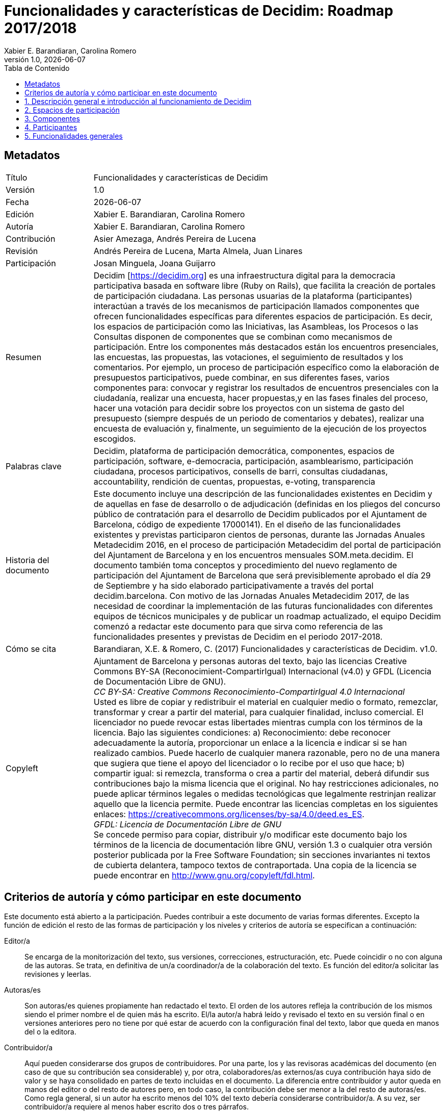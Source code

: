 :page-layout: asciidoc
:lang: es
// This directory provides translations for all built-in attributes in Asciidoctor that emit translatable strings.
// See http://asciidoctor.org/docs/user-manual/#customizing-labels to learn how to apply this file.
//
// If you're introducing a new translation, create a file named attributes-<iana-subtag>.adoc, where <iana-subtag> is the IANA subtag for the language.
// Next, assign a translation for each attribute, using attributes-en.adoc as a reference.
//
// IMPORTANT: Do not include any blank lines in the transation file.
//
// NOTE: Please wrap the listing-caption and preface-title entries in a preprocessor conditional directive.
// These attributes should only be updated if set explicitly by the user.
// Spanish translation, courtesy of Eddú Meléndez <eddu.melendez@gmail.com>
:appendix-caption: Apéndice
:appendix-refsig: {appendix-caption}
:caution-caption: Precaución
//:chapter-label: ???
//:chapter-refsig: {chapter-label}
:example-caption: Ejemplo
:figure-caption: Figura
:important-caption: Importante
:last-update-label: Ultima actualización
//:manname-title: NOMBRE
:note-caption: Nota
//:part-refsig: ???
//:section-refsig: ???
:table-caption: Tabla
:tip-caption: Sugerencia
:toc-title: Tabla de Contenido
:untitled-label: Sin título
:version-label: Versión
:warning-caption: Aviso

// OBLIGATORIO. Título del documento. En formato web aparece como encabezamiento de
// nivel 1. En formato PDF aparece en la portada.
:_title: Funcionalidades y características de Decidim

// OPCIONAL. Si no se deja en blanco, debe empezar obligatoriamente con ": " (dos puntos y
// un espacio en blanco). En formato web aparece como parte del mismo encabezamiento de
// nivel 1 que el título. En formato PDF aparece en la portada, justo debajo del título.
:_subtitle: : Roadmap 2017/2018

// Normalmente no es necesario modificar este campo.
:doctitle: {_title}{_subtitle}

// OBLIGATORIO. Versión numérica en formato X.Y.Z donde X, Y y Z son números, y Z es
// opcional.
:revnumber: 1.0

// OPCIONAL. Fecha de publicación de la versión. Si se deja el valor por defecto,
// "{docdate}", la fecha actual en formato YYYY-MM-DD se inserta automáticamente en este
// campo cada vez que se genera el documento formateado (web o PDF). También es posible
// escribir aquí una fecha fija.
:revdate: {docdate}

// OPCIONAL. Ver la descripción de este campo en el apartado "Criterios de autoría ..." de
// más abajo.
:_editors: Xabier E. Barandiaran, Carolina Romero

// OBLIGATORIO. Ver la descripción de este campo en el apartado "Criterios de autoría ..."
// de más abajo.
:authors: Xabier E. Barandiaran, Carolina Romero

// OPCIONAL. Ver la descripción de este campo en el apartado "Criterios de autoría ..." de
// más abajo.
:_contributors: Asier Amezaga, Andrés Pereira de Lucena

// OPCIONAL. Ver la descripción de este campo en el apartado "Criterios de autoría ..." de
// más abajo.
:_proofreaders: Andrés Pereira de Lucena, Marta Almela, Juan Linares

// OPCIONAL. Ver la descripción de este campo en el apartado "Criterios de autoría ..." de
// más abajo.
:_participants: Josan Minguela, Joana Guijarro

// OBLIGATORI. Resumen del contenido del documento. En una publicación académica se
// correspondería con el "abstract".
:_summary: Decidim [https://decidim.org] es una infraestructura digital para la democracia participativa basada en software libre (Ruby on Rails), que facilita la creación de portales de participación ciudadana. Las personas usuarias de la plataforma (participantes) interactúan a través de los mecanismos de participación llamados componentes que ofrecen funcionalidades específicas para diferentes espacios de participación. Es decir, los espacios de participación como las Iniciativas, las Asambleas, los Procesos o las Consultas disponen de componentes que se combinan como mecanismos de participación. Entre los componentes más destacados están los encuentros presenciales, las encuestas, las propuestas, las votaciones, el seguimiento de resultados y los comentarios. Por ejemplo, un proceso de participación específico como la elaboración de presupuestos participativos, puede combinar, en sus diferentes fases, varios componentes  para: convocar y registrar los resultados de encuentros presenciales con la ciudadanía, realizar una encuesta, hacer propuestas,y en las fases finales del proceso, hacer una votación para decidir sobre los proyectos con un sistema de gasto del presupuesto (siempre después de un periodo de comentarios y debates), realizar una encuesta de evaluación y, finalmente, un seguimiento de la ejecución de los proyectos escogidos.

// OBLIGATORIO. Lista de términos que ayuden a clasificar y buscar el documento, separados
// por comas. En formato web estos términos van integrados como metadatos que ayudan a
// mejorar el SEO. En formato PDF se muestran con el resto de metadatos.
:keywords: Decidim, plataforma de participación democrática, componentes, espacios de participación, software, e-democracia, participación, asamblearismo, participación ciudadana, procesos participativos, consells de barri, consultas ciudadanas, accountability, rendición de cuentas, propuestas, e-voting, transparencia

// OBLIGATORIO. Historia del documento.
:_dochistory: Este documento incluye una descripción de las funcionalidades existentes en Decidim y de aquellas en fase de desarrollo o  de adjudicación (definidas en  los  pliegos del concurso público de contratación para el desarrollo de Decidim publicados por  el Ajuntament de Barcelona, código de expediente  17000141). En el diseño de las funcionalidades existentes y previstas participaron cientos de personas, durante las Jornadas Anuales Metadecidim 2016, en el proceso de participación Metadecidim del portal de participación del Ajuntament de Barcelona y en los encuentros mensuales SOM.meta.decidim. El documento también toma conceptos y procedimiento del nuevo reglamento de participación del Ajuntament de Barcelona que será previsiblemente aprobado el día 29 de Septiembre y ha sido elaborado participativamente a través del portal decidim.barcelona. Con motivo de las Jornadas Anuales Metadecidim 2017, de las necesidad de coordinar la implementación de las futuras funcionalidades con diferentes equipos de técnicos municipales y de publicar un roadmap actualizado, el equipo Decidim comenzó a redactar este documento para que sirva como referencia de las funcionalidades presentes y previstas de Decidim en el periodo 2017-2018.

// OBLIGATORIO. Si el documento no ha alcanzado la versión 1.0 se puede poner "SE RUEGA NO
// CITAR TODAVÍA HASTA LA VERSIÓN 1.0". Se pueden utilizar variables como {_title}, {authors},
// {doctitle} o {revnumber}.
:_citation: Barandiaran, X.E. & Romero, C. (2017) {_title}. v{revnumber}.

// OBLIGATORIO. Términos legales en que este documento se puede distribuir y/o modificar.
// Normalmente no es necesario modificar el contenido por defecto de este campo.
:_copyleft: pass:quotes[Ajuntament de Barcelona y personas autoras del texto, bajo las licencias Creative Commons BY-SA (Reconocimient-CompartirIgual) Internacional (v4.0) y GFDL (Licencia de Documentación Libre de GNU). + \
_CC BY-SA: Creative Commons Reconocimiento-CompartirIgual 4.0 Internacional_ + \
Usted es libre de copiar y redistribuir el material en cualquier medio o formato, remezclar, transformar y crear a partir del material, para cualquier finalidad, incluso comercial. El licenciador no puede revocar estas libertades mientras cumpla con los términos de la licencia. Bajo las siguientes condiciones: a) Reconocimiento: debe reconocer adecuadamente la autoría, proporcionar un enlace a la licencia e indicar si se han realizado cambios. Puede hacerlo de cualquier manera razonable, pero no de una manera que sugiera que tiene el apoyo del licenciador o lo recibe por el uso que hace; b) compartir igual: si remezcla, transforma o crea a partir del material, deberá difundir sus contribuciones bajo la misma licencia que el original. No hay restricciones adicionales, no puede aplicar términos legales o medidas tecnológicas que legalmente restrinjan realizar aquello que la licencia permite. Puede encontrar las licencias completas en los siguientes enlaces: https://creativecommons.org/licenses/by-sa/4.0/deed.es_ES. + \
_GFDL: Licencia de Documentación Libre de GNU_ + \
Se concede permiso para copiar, distribuir y/o modificar este documento bajo los términos de la licencia de documentación libre GNU, versión 1.3 o cualquier otra versión posterior publicada por la Free Software Foundation; sin secciones invariantes ni textos de cubierta delantera, tampoco textos de contraportada. Una copia de la licencia se puede encontrar en http://www.gnu.org/copyleft/fdl.html.]

:toc: left
:toclevels: 1
:xrefstyle: short

:sectnums!:
== Metadatos

[cols="20,80"]
|===
| Título                                | {_title}
| Versión                               | {revnumber}
| Fecha                                 | {revdate}
| Edición                               | {_editors}
| Autoría                               | {authors}
| Contribución                          | {_contributors}
| Revisión                              | {_proofreaders}
| Participación                         | {_participants}
| Resumen                               | {_summary}
| Palabras clave                        | {keywords}
| Historia del documento                | {_dochistory}
| Cómo se cita                          | {_citation}
| Copyleft                              | {_copyleft}
|===
<<<

== Criterios de autoría y cómo participar en este documento

Este documento está abierto a la participación. Puedes contribuir a este documento de varias formas diferentes. Excepto la función de edición el resto de las formas de participación y los niveles y criterios de autoría se especifican a continuación:

Editor/a :: Se encarga de la monitorización del texto, sus versiones, correcciones, estructuración, etc. Puede coincidir o no con alguna de las autoras. Se trata, en definitiva de un/a coordinador/a de la colaboración del texto. Es función del editor/a solicitar las revisiones y leerlas.

Autoras/es :: Son autoras/es quienes propiamente han redactado el texto. El orden de los autores refleja la contribución de los mismos siendo el primer nombre el de quien más ha escrito. El/la autor/a habrá leído y revisado el texto en su versión final o en versiones anteriores pero no tiene por qué estar de acuerdo con la configuración final del texto, labor que queda en manos del o la editora.

Contribuidor/a :: Aquí pueden considerarse dos grupos de contribuidores. Por una parte, los y las revisoras académicas del documento (en caso de que su contribución sea considerable) y, por otra, colaboradores/as externos/as cuya contribución haya sido de valor y se haya consolidado en partes de texto incluidas en el documento. La diferencia entre contribuidor y autor queda en manos del editor o del resto de autores pero, en todo caso, la contribución debe ser menor a la del resto de autoras/es. Como regla general, si un autor ha escrito menos del 10% del texto debería considerarse contribuidor/a. A su vez, ser contribuidor/a requiere al menos haber escrito dos o tres párrafos.

Participante :: Se trata de una persona que, sin haber contribuido con una parte de texto específica al documento, ha realizado contribuciones de valor, como comentarios pertinentes al mismo o ha proporcionado criterios, referencias o elementos de discusión valiosos.

Revisor/a :: Esta labor incluye una lectura minuciosa de todo el texto, la corrección de errores y la propuesta de mejoras al mismo. Por lo general, es un trabajo por encargo (solicitado a una persona que se considera competente en la materia), aunque es posible que alguien contribuya haciendo una revisión sin solicitud expresa. En tal caso, la profundidad y calidad de la misma pueden calificar para considerar a esta persona revisora.footnote:[Esta división y especificación de niveles de autoría se ha copiado directamente de los criterios establecidos en el proyecto http://floksociety.org/[FLOK Society - Buen conocer] (ver http://book.floksociety.org/ec/[el libro del mismo título, Barandiaran et al. 2015], páginas 38-39).]
<<<

// include::SUMMARY.adoc[]
// <<<

:leveloffset: +1
// AÑADIR AQUÍ DEBAJO LA LISTA DE CAPÍTULOS O SECCIONES NO NUMERADAS


:sectnums:
// AÑADIR AQUÍ DEBAJO LA LISTA DE CAPÍTULOS O SECCIONES NUMERADAS
= Descripción general e introducción al funcionamiento de Decidim

Decidim [http://decidim.org], del catalán "decidimos", es una infraestructura digital para la democracia participativa construida enteramente en software libre de manera colaborativa. Más concretamente Decidim es un entorno web (un _framework_) hecho en _Ruby on Rails_ que permite crear y configurar un portal o plataforma web, a modo de una red social, para la participación democrática. El portal permite a cualquier organización (un ayuntamiento, una asociación, universidad, ONG, sindicato, barrio o cooperativa) crear procesos masivos de planificación, de presupuestos participativos, de diseño colaborativo de reglamentos, espacios urbanos o elecciones. También permite organizar reuniones presenciales, convocar encuentros, inscripciones, publicación de actas, estructurar órganos de gobiernos o asambleas, convocar consultas o canalizar iniciativas. Decidim también puede ayudar en la organización de órganos de gobierno, consejos o asambleas, en la convocatoria de consultas y referendos o en la canalización de iniciativas ciudadanas o de los miembros para impactar en diferentes procesos de toma de decisiones. Decidim permite estructurar digitalmente un sistema completo de gobernanza democrática participativa para cualquier organización.

Para comprender en detalle el funcionamiento de Decidim, es necesario hacer una diferenciación entre _espacios_ y _componentes_ de participación (ver <<arquitectura-funcional-fig>>).

[#arquitectura-funcional-fig]
._Diagrama resumido de Decidim como combinación de componentes en instancias de espacios de participación. El componente Votaciones* permite diferentes sistemas de voto, expresión de apoyo o adhesión a una propuesta._
image::img/functional-architecture-es.svg[]

* *Espacios de participación.* Es el marco que define la forma en la que la participación va a llevarse a cabo, los _canales_ o medios por los que la ciudadanía o los miembros de una organización pueden tramitar demandas o articular propuestas y tomar decisiones. Son espacios de participación las _Iniciativas_, los _Procesos_, las _Asambleas_ y las _Consultas_. Ejemplos concretos de cada uno de ellos son: una iniciativa ciudadana para cambiar directamente un reglamento (_Iniciativa_), la asamblea general o un consejo de trabajadores (_Asamblea_), unos presupuestos participativos, un proceso electoral o un proceso de planificación estratégica (_Procesos_), un referéndum o una llamada a votar Si o No a una propuesta concreta (_Consulta_).
* *Componentes de participación.* Son los _mecanismos_ de participación que permiten la interacción entre las personas usuarias de la plataforma y cada uno de los espacios de participación. Los componentes de participación son: _encuentros, jornadas, incubadora, propuestas, textos participativos, encuestas, debates, resultados, seguimiento, votaciones, páginas, blog, comentarios, boletín_ y _buscador_.Otros componentes son: _textos participativos, rendición de cuentas_ y _conferencias._

[#espacios-componentes-fig]
._Decidim muestra espacios participativos en el menú superior (oscuro) y los componentes se muestran en el menú inferior (blanco)._
image::img/spaces-components.png[]

Las formas en que los espacios y componentes interactúan son las siguientes. Las personas usuarias de la plataforma (participantes) interactúan a través de los mecanismos de participación llamados _componentes_ que ofrecen funcionalidades específicas para diferentes _espacios_ de participación. Dicho de otro modo, los _espacios_ de participación como las _Iniciativas_, las _Asambleas_, los _Procesos_ o las _Consultas_ disponen de componentes que se combinan entre sí como mecanismos de participación. Entre los componentes más destacados están los _encuentros presenciales_, las _encuestas_, las _propuestas_, las _votaciones,_ el _seguimiento de resultados_ y los _comentarios_. Así, por ejemplo, un proceso de participación específico (como la elaboración de presupuestos participativos) puede combinar, en sus diferentes fases, los siguientes componentes: en una fase temprana se pueden abrir reuniones públicas para que los ciudadanos analicen las diferentes necesidades clasificadas por distritos. A su vez, estas reuniones pueden conducir al diseño de una encuesta. Los resultados de la encuesta pueden utilizarse para definir un conjunto de categorías para los proyectos que se propongan. El componente de propuesta puede activarse para que los participantes creen y publiquen sus proyectos como soluciones a las necesidades identificadas. Estas propuestas pueden ser comentadas y, después de dos semanas de deliberación, se puede activar el componente de votación para seleccionar entre los proyectos con un sistema de gastos presupuestarios. Los participantes pueden ser convocados a una reunión pública para evaluar los resultados, y después se puede lanzar una encuesta de evaluación para aquellos que no pudieron asistir a la reunión. Finalmente, el componente de rendición de cuentas puede ser activado para monitorear el grado de ejecución de los proyectos seleccionados, y la gente puede hacer comentarios al respecto. Lo que hace que Decidim sea particularmente poderoso es esta combinación de componentes dentro de los espacios, que proporciona a una organización un completo conjunto de herramientas para diseñar e implementar fácilmente un sistema democrático y adaptarlo a las necesidades de la organización.

La barra de navegación superior Decidim muestra los diferentes tipos de *espacios* activos de la plataforma. El espacio de *Procesos* permite crear, activar/desactivar y administrar diferentes procesos de participación, articularlos en diferentes fases en las que pueden combinarse todos los componentes. Ejemplos de procesos participativos son: un proceso de elección de los miembros de un comité, presupuestación participativa, un proceso de planificación estratégica, la redacción colaborativa de un reglamento o norma, el diseño de un espacio urbano o la producción de un plan de políticas públicas. Las *Asambleas* es un espacio que ofrece la posibilidad de constituir órganos o grupos de decisión (consejos, grupos de trabajo, comisiones, etc.) que se reúnen periódicamente, detallando su composición, listando y geolocalizando sus reuniones, y permitiendo la participación en las mismas (por ejemplo: asistiendo si el aforo y la naturaleza de la asamblea lo permiten, añadiendo puntos al orden del día, o comentando las propuestas y decisiones tomadas por dicho órgano). *Consultas* es un espacio que permite coordinar referendos, desencadenar discusiones y debates, publicar los resultados de las votaciones y conectarse a un sistema seguro de voto electrónico. *Iniciativas* es un espacio que permite a los participantes crear iniciativas de forma colaborativa, definir su trayectoria y objetivos, recoger apoyos, discutir, debatir y difundir iniciativas y definir puntos de encuentro donde se puedan recoger firmas de los asistentes o debates abiertos a otros miembros de la organización. Iniciativas es un tipo especial de espacio por el cual los miembros de la organización pueden desencadenar acciones que generalmente están restringidas a organismos electos o administradores de plataformas, mediante la recolección de firmas (digitales). La organización puede definir los tipos de iniciativas y establecer el número de firmas que se requieren para obtener el resultado esperado (por ejemplo, para solicitar una consulta).

Los *componentes* (también llamados características) se muestran como un menú de segundo nivel con fondo blanco dentro de los espacios (como se muestra en la <<espacios-componentes-fig>>). La propuesta-*incubadora* facilita la creación colaborativa de propuestas así como el seguimiento y control de los cambios a lo largo del proceso. El componente *propuestas* permite al usuario crear una propuesta utilizando un asistente de creación, compararla con las existentes, publicarla en la plataforma e incluir información adicional como geolocalización o documentos e imágenes adjuntos. Este componente también permite navegar, filtrar e interactuar con un conjunto de propuestas. El componente *votación* ofrece a las organizaciones la posibilidad de activar diferentes sistemas de votación o apoyo en torno a las propuestas: ilimitado, limitado a un determinado umbral, ponderado, basado en costes, etc. El componente *resultados* se utiliza para convertir propuestas en resultados y dar respuestas oficiales sobre su aceptación o rechazo, fusionando varias propuestas en un solo resultado. El componente de *rendición de cuentas* ofrece la posibilidad de subdividir los resultados en proyectos, definir y aplicar estados de progreso en torno a su implementación, así como mostrar el grado de implementación de los resultados agrupados por categorías y alcances. El componente *encuestas* se puede utilizar para diseñar y publicar encuestas y para mostrar y descargar sus resultados. El componente *sorteo* permite seleccionar un número de propuestas (por ejemplo, candidatos a un jurado) con procedimientos aleatorios, pero reproducibles, que garantizan distribuciones no sesgadas y uniformes. El componente *comentarios* permite a los usuarios añadir comentarios, identificar el comentario como a favor, en contra o neutral en relación con el objeto comentado, votar comentarios, responder a ellos y recibir notificaciones sobre las respuestas. El componente *textos participativos* se puede utilizar para convertir documentos de texto extenso en varias propuestas o resultados y, viceversa, para componer y mostrar un texto unificado basado en una colección de propuestas o resultados. El componente *páginas* se utiliza para crear páginas informativas con formato de texto enriquecido, imágenes y vídeos incrustados. El componente *blog* permite la creación de mensajes o noticias, y navegar por ellos cronológicamente. El componente *encuentros* ofrece a las organizaciones y a los participantes la oportunidad de convocar reuniones, determinar su lugar y hora, registrar y limitar el número de asistentes, definir la estructura y el contenido de la reunión, así como publicar las actas y las propuestas resultantes. El componente *conferencia* permite a una organización crear un sitio web para un gran evento uniendo una serie de reuniones predefinidas (chats, talleres, etc.), creando un programa unificado y gestionando los asistentes. El componente *boletín* permite enviar correos electrónicos a todas las personas registradas en la plataforma o, de forma más selectiva, a las que participan en un espacio específico.

Los participantes pueden llevar a cabo diferentes *tipos de acciones* dentro de la plataforma:

[start=0]
. Pueden *navegar* y buscar información.
. Pueden *crear* contenidos de diferentes tipos (por ejemplo, propuestas y debates).
. Pueden *votar, apoyar o firmar* los tres modos, permitiendo a los participantes agregar su preferencia o voluntad para una pregunta, propuesta o iniciativa de consulta específica, respectivamente (la diferencia entre estos tres tipos de acciones implica diferentes niveles de seguridad y anonimato: las firmas pueden ser auditadas y atribuidas a un participante, los apoyos no pueden, para evitar la coerción, mientras que los votos implican mayores garantías criptográficas que los apoyos).
. Pueden *comentar* cualquier objeto de la plataforma (propuestas, debates, resultados, sorteos, etc.).
. Pueden *publicitar* cualquier contenido, lo que significa que pueden declarar públicamente que lo apoyan o que lo consideran relevante, y que los participantes que lo siguen reciben notificaciones.
. Pueden *seguir* a otros participantes, un proceso participativo, una iniciativa, una propuesta específica, etc. y recibir notificaciones.
. Pueden *inscribirse* en un encuentro.
. También pueden *compartir* e *incrustar* contenido fuera de la plataforma, compartiendo el enlace a otras redes sociales e incrustando contenido en otros sitios.

Los elementos de los componentes (por ejemplo, una propuesta, una entrada de blog, una reunión) tienen su página individual, pero también se muestran como *tarjetas* en toda la plataforma, siendo las tarjetas una importante interfaz de diseño para interactuar con los componentes. La <<tarjeta-propuesta-fig>> muestra una tarjeta de propuesta con los diferentes tipos de datos e interacciones identificados dentro de la tarjeta.

[#tarjeta-propuesta-fig]
._Ejemplo de tarjeta de propuesta de decisión._
image::img/card-anatomy.png[]

Los usuarios que participan en Decidim se pueden agrupar en tres categorías diferentes:

* Los *visitantes* tienen acceso a todo el contenido de la plataforma sin tener que registrarse ni proporcionar ninguna información.
* Los participantes *registrados* pueden crear contenido y comentarios, suscribirse a encuentros, respaldar contenido, seguir a otros participantes y objetos de la plataforma, personalizar su perfil y recibir notificaciones, menciones y mensajes privados. Eligiendo un nombre de usuario y contraseña, aceptando el acuerdo de usuario, y proporcionando una cuenta de correo electrónico (o usando una cuenta para varias redes sociales) los participantes se registran. Los participantes registrados también pueden oficializar su cuenta (es decir, su nombre de usuario va acompañado de un símbolo especial que indica que realmente son quienes dicen ser en su perfil).
* Los participantes *verificados* pueden tomar decisiones. Para entrar en esta categoría deben ser verificados primero como miembros de la organización, ciudadanos de la municipalidad, o constituyentes del grupo de toma de decisiones (una asociación, comunidad, colectivo, etc.). Decidim ofrece diferentes formas de llevar a cabo esta verificación. Una vez verificadas, los participantes podrán tomar decisiones apoyando propuestas, firmando iniciativas y votando en consultas.

Los administradores pueden *administrar permisos* para usuarios registrados o verificados de forma selectiva. Por ejemplo, la creación de propuestas puede activarse tanto para los usuarios registrados como para los verificados, pero sólo admite propuestas para usuarios verificados. También es posible (aunque raramente recomendado) considerar a todos los usuarios registrados como verificados y otorgarles poderes de decisión.

Hay diferentes tipos de administradores: *administradores* de toda la plataforma o de espacios y componentes específicos, también pueden ser *moderadores* (con el poder exclusivo de moderar propuestas, comentarios o debates) o *colaboradores* que pueden leer contenido inédito, crear notas y respuestas a propuestas.

Los participantes pueden inscribirse como *individuos* o como *colectivos* (asociaciones, grupos de trabajo, etc. dentro de la organización principal). También se pueden crear grupos de usuarios para que los individuos puedan asociarse a un colectivo. La decisión permite a los participantes que pertenecen a un grupo de este tipo expresar o actuar individualmente o encarnar la identidad colectiva.

Los participantes no sólo pueden navegar por el contenido de Decidim a través del menú superior y desplazarse por la jerarquía arquitectónica, desde un espacio a sus diferentes componentes, sino que también pueden obtener información a través del *buscador*, o a través de *notificaciones*. Los participantes también pueden hablar entre sí por medio de mensajes internos o *chat*.

El contenido de la plataforma se puede clasificar según diferentes criterios. A un espacio participativo y sus contenidos (por ejemplo, un proceso participativo o las propuestas que contiene) se le puede asignar (independientemente) un *ámbito*. Los alcances se definen para toda la plataforma, y pueden ser temáticos o territoriales (por ejemplo, una asamblea puede asignarse a un tema o tema específico, como la "ecología", y a un territorio específico, como un distrito dentro de una ciudad). El contenido dentro de una instalación espacial puede asignarse a una *categoría* o subcategoría (por ejemplo, temas) que sean específicos para dicha instalación espacial. Por ejemplo, se pueden crear las categorías "instalaciones deportivas", "parques" y "escuelas" para un proceso de presupuestación participativa, y las propuestas se asignarán a estas categorías. Los *Hashtags* también pueden ser libremente creados e introducidos en el texto del cuerpo casi en cualquier parte de la plataforma (propuestas, debates, comentarios, descripción del proceso, etc), tanto por los participantes como por los administradores, para clasificar el contenido y hacerlo buscable.

A diferencia de otras plataformas existentes, la arquitectura de Decidim es *modular*, *escalable*, fácil de *configurar*, y *integrada* con otras herramientas o aplicaciones (análisis de datos, mapas, etc.). La plataforma ha sido diseñada de tal manera que los procesos, ensamblajes y mecanismos pueden configurarse fácilmente y desplegarse desde un panel de administración. No es necesario tener conocimientos de programación para instalarlo, configurarlo y activarlo. Los componentes (componentes participativos) pueden ser desarrollados, activados y desactivados independientemente.

= Espacios de participación

Los espacios de participación definen los principales canales o vías de participación. Se muestran en el menú superior principal de la plataforma.

La lógica central de la estructura del Decidim es que los *componentes se combinan en espacios de participación*. Existen diferentes tipos de espacios (iniciativas, procesos, consultas y asambleas) y diferentes instancias dentro de cada tipo (un proceso de elecciones y otro de presupuestos participativos, un órgano de consejo de barrio y otro de trabajadores, una iniciativa para cambiar una ley y otra para incluir algo en el orden del día de un pleno, etc.).

== Procesos

Los procesos de participación requieren rellenar un formulario de *configuración* general con los siguientes campos: Título o nombre del proceso, nombre corto para la url, hashtag (sirve de referencia para la comunicación en redes sociales), descripción corta, descripción larga, imagen de portada, imagen de banner, fecha de comienzo y finalización, ámbito, grupo promotor (responsable del proceso participativo a nivel político, puede ser el ayuntamiento o un grupo formado por técnicos/políticos del ayuntamiento y asociaciones u otras entidades), a quién va dirigido, objeto del proceso de participación y estructura participativa. El proceso de participación permite incorporar *documentos adjuntos*.

Los procesos de participación están divididos en *fases* (p.e. 1. fase de información y convocatoria, 2. fase de diagnóstico, 3. fase de propuestas, 4. fase de priorización, 5. fase de decisión, 6. fase de evaluación y 7. fase de seguimiento de resultados). Cada fase incluye los siguientes campos de configuración: título, descripción, fecha de inicio, fecha fin.

En los procesos también se pueden mostrar *anuncios o textos destacados*, tanto en la portada como en el encabezado de cada componente (propuestas, debates, etc.). Se pueden configurar mensajes diferentes en función de la fase que se encuentra activa.

Un *configurador de procesos de participación* permite activar y desactivar fases y sus componentes de manera sencilla. El configurador de procesos de Decidim es una de sus funcionalidades más potentes, éste permite total flexibilidad en el diseño de los procesos participativos según las diferentes realidades y formas de participación ciudadana.

La funcionalidad de *grupos de procesos* permite agrupar varios procesos, por ejemplo para Presupuestos Participativos de distritos o barrios distintos.

Los procesos de participación pueden estar en uno de los siguientes *estados de proceso*: 0) publicado o no publicado, 1) abierto (ha comenzado), 2) cerrado (ha terminado el proceso de participación pero sus resultados están aún en vías de ejecución), 3) finalizado (tanto el proceso como sus resultados ya están terminados) y 4) futuro (aún no ha comenzado).

Es posible *marcar como destacado* un proceso (aumentando su visibilidad en la portada).

También hay la posibilidad de *copiar procesos de participación* desde el panel de administración. Esta funcionalidad permite diseñar procesos modelo y realizar una copia de los mismos para configurar algunos detalles de los nuevos procesos y no tener que crearlos de la nada.

== Asambleas

Decidim permite la *creación y configuración* de *asambleas* de participación o gobierno (órganos de gobierno, de participación, consejos, grupos de trabajo, etc.), entendidos como grupos estructurados de participantes que, a título individual o representativo, se reúnen periódicamente, con la capacidad de crear propuestas y tomar decisiones.

La *sección de asambleas* permite ver un listado completo de todos las asambleas que se activan y configuran desde el panel de administración. La *configuración* básica exige determinar para cada órgano los siguientes campos: nombre, imagen, ámbito (global, territorial o sectorial), función del órgano (objeto de actuación), tipo de órgano (gobierno, ejecutivo, consultivo / asesor, participativo, grupo de trabajo, comisión,...), fecha de creación, creado por iniciativa de (Ayuntamiento, ciudadanos u otros), duración (indefinida o determinada, en este caso, fecha de finalización), fecha de inclusión en el Decidim, fecha de cierre y motivo, cómo se organiza (funciones, competencias,...), composición, si es posible adherirse y cómo hacerlo, la forma de selección los miembros, tipo/ función de los miembros dentro del órgano, composición de grupos de trabajos internos como comisión de seguimiento o comisión asesora), características del órgano, redes sociales del órgano (nombre de la red social y enlace), y próximos encuentros del órgano.

* *Convocatorias de reuniones*: envío automático de convocatoria, creación colaborativa del orden del día, inscripción a asistencia. Para un listado completo de funcionalidades ver componente "encuentros" [funcionalidad prevista para 2017Q2-3, AjB-Lote2Mod2].
* *Características de la asamblea*: abierta, pública, transparente, u otras características del grado de participación que la asamblea permite.
* *Composición*: permite definir la composición del órgano con más detalle, haciendo uso de los perfiles de participantes asociados al órgano así como otras características. Se genera automáticamente una visualización de la composición del órgano a partir de la composición de los miembros participantes [funcionalidad prevista para 2018Q2-3, AjB-Lote2Mod3]:
** *Tipos de miembros*: Presidente, vicepresidente, secretarios, otros.
** *Origen de miembros*: por sorteo, elección directa, representación de otra asamblea, representación de gobierno, etc.
** *Grupos de trabajo interno*: creación de sub-asambleas. Los grupos de trabajo, se podrán relacionar con el órgano al que pertenecen.
** *Características*: abierto/cerrado, transparente, con diferentes permisos de acceso.
* *Visualización*: permite visualizar datos internos de cada órgano así como relaciones entre asambleas [funcionalidad prevista para 2018Q2-3, AjB-Lote2Mod3].
** *Composición*: muestra en forma de diagrama circular la composición del órgano.
** *Organigramas*: muestra la jerarquía o red de asambleas y sus relaciones.
* *Mapa y calendario*: permite ver la localización de todos las asambleas en un mapa y en un calendario [funcionalidad prevista para 2018Q3-4, AjB-Lote2Mod3].
* *Relación con otros espacios y componentes*
** *Relación con procesos*: las asambleas pueden ser grupo promotor, iniciar un proceso o realizar propuestas dentro de un proceso. La composición de un órgano tiene que poder ser el resultado de un proceso (de elección de cargos) [funcionalidad prevista para 2018Q2-3, AjB-Lote2Mod3].
** *Propuestas y resultados*: un órgano puede generar sus propias propuestas o resultados.
*** Se muestra la manera en que la propuesta fue acordada (por consenso, mayoría, número de votos, etc.) [funcionalidad prevista para 2018Q2-3, AjB-Lote2Mod3].
** *Encuentros*: las asambleas tendrán una lista asociada de encuentros, pero algunas funcionalidades pueden saltar de un encuentro al siguiente, como las iniciativas ciudadanas de inclusión de un punto en el orden del día. Igualmente las actas deben de poderse mostrar independientemente del encuentro, como asociadas directamente al órgano [funcionalidad prevista para 2018Q2-3, AjB-Lote2Mod3].

== Iniciativas

Este espacio de participación permite a la ciudadanía hacer propuestas y recoger el *número de firmas y/o apoyos requeridos* según su tipología (los diferentes tipos están definidos en el reglamento municipal), dando lugar al inicio del procedimiento administrativo para su tramitación y seguimiento ciudadano.

El funcionamiento de las iniciativas es el siguiente:

* Cualquier persona o entidad ciudadana verificada puede crear una propuesta de iniciativa ciudadana. Hay *diferentes tipos de iniciativas* con diferentes número de apoyos/firmas requeridos para su tramitación (todas ellas configurables). Desde la portada de creación de iniciativas se puede ver la descripción de cada una de las modalidades, el número de firmas requeridas y ejemplos (p.e. vídeos explicativos).
* Para evitar duplicidades, una vez creada una iniciativa el sistema presenta sugerencias de *iniciativas similares* antes de continuar con el siguiente paso. Una vez descartadas propuestas similares se muestra el formulario específico para cada tipo de iniciativa, con el número mínimo de apoyos requeridos. El creador dispone entonces de una URL para invitar a otras personas a sumarse y dar apoyo. También se muestra un mapa con los puntos físicos de recogida de firmas en caso de que las haya.
* Una vez recogido el número mínimo de apoyos, la iniciativa pasa a una fase de *moderación y validación técnica*, donde personal del Ayuntamiento puede realizar diferentes acciones (aprobarla, rechazarla o sugerir modificaciones).
* Se puede realizar el seguimiento de la iniciativa y *recibir notificaciones sobre actualizaciones* de estado, además la persona o grupo promotor de la misma puede enviar boletines periódicos informativos al resto de usuarios de la plataforma que hayan decidido hacer el seguimiento a la iniciativa.
* Al finalizar el período establecido una iniciativa puede tener dos estados posibles:
** *Rechazada*: en caso de no conseguir el número mínimo de firmas se muestra el mensaje "no reúne las firmas necesarias" y se notifica a su creador.
** *Aceptada*: en caso de haber conseguido las firmas o apoyos suficientes se acepta e inicia la tramitación correspondiente.

== Consultas

El espacio de consultas (votaciones a las que son llamadas todas las personas participantes de la organización sobre preguntas específicas) permite a los participantes *informarse de las consultas* futuras o en curso, *debatir* sobre el objeto de la consulta y realizar el *seguimiento* del resultado. También ofrece una *pasarela a un sistema de voto electrónico* externo a Decidim pero integrado en términos de interfaz y de gestión y verificación de identidades [Funcionalidad prevista para 2018Q2-3, AjB].

= Componentes

Los componentes de Decidim son los mecanismos básicos de participación que se activan y configuran para los diferentes espacios de participación o subespacios (fases de un proceso, grupos de trabajo de un órgano, etc.).

== Propuestas

Las propuestas son el componente más importante de Decidim. Se entiende por propuesta cualquier elemento de un plan estratégico, una normativa, un plan de inversión, un cambio legislativo o cualquier otra unidad mínima de decisión. Las propuestas pueden tener los siguientes *tipos de creadores*: por la propia organización que gestiona la plataforma (p.e. un ayuntamiento), por participantes registradas/os, puede originarse en un encuentro como resultado de un debate o deliberación colectiva, o puede generarlos una asamblea u órgano, o una organización registrada en la plataforma. También pueden *crearse de manera directa o colaborativa* y estar sujetas a sistemas de *enmiendas*.

Las propuestas están definidas por un/a autor/a, título y un contenido de texto. Puede también incluir *imágenes*, *geolocalización* y *archivos adjuntos*.

Una vez publicada una propuesta puede estar sujeta a *moderación* (si alguien la etiqueta como tal y define el motivo de moderación).

En el panel de *administración* las propuestas pueden *ordenarse* con diferentes criterios, comentarse internamente (sin que los comentarios sean públicos), *descargarse* en formato JSON o CSV (compatible con software de hojas de cálculo), *recategorizarse*, o *moverse* a diferentes espacios. Además las propuestas se pueden *aceptar*, *rechazar* o mantener en estado de evaluación.

Otras funcionalidades asociadas a las propuestas son:

* *Control de versiones*: permite mantener un registro de todos los cambios realizados en una propuesta, así como la generación de códigos de verificación de integridad de la propuesta [2018Q3].
* *Detección de similares*: permite a quien realice una nueva propuesta encontrar otras similares realizadas anteriormente en la plataforma y así evitar duplicados.
* *Relaciones entre propuestas*: las propuestas pueden relacionarse vía enlaces en la sección de comentarios, mostrándose las propuestas relacionadas como tarjetas y notificando sobre la existencia de una nueva relación.
* *Adhesión a propuestas*: las organizaciones pueden adherirse a las propuestas y esta adhesión pública se mostrará en la propuesta y notificará a participantes que sigan la actividad de la organización.
* *Modificación y retirada de propuestas*: el/la autor/a de una propuesta puede modificarla y/o retirarla antes de que se abra la fase de recogida de apoyos.
* *Enmiendas*: cualquier participante puede editar el texto de una propuesta y se creará una propuesta "hija" a modo de enmienda (tipo Pull Request en Github), esta propuesta hija podrá recoger apoyos, el/la autor/a de la propuesta madre podrá aceptar o rechazar la enmienda (o propuesta hija). En caso de rechazo el/la autor/a de la propuesta hija podrá elevarla a propuesta oficial.
* *Creación guiada de propuestas*: durante la creación de una propuesta se acompaña a la persona participante a través del proceso dividido en pasos, con ayudas contextuales y previsualización antes de enviar la propuesta.
* *Incubadora de propuestas*: Decidim permite la co-creación y creación colaborativa de propuestas. Incorpora las siguientes funcionalidades:
** Creación de borradores con múltiples autoras/es.
** Lista de borradores colaborativos.
** Comentarios a borradores.
** Solicitar ayuda de otros colaboradores y aceptar colaboradoras/es.
** Vincular el borrador a una cita presencial.
** Promoción del borrador a iniciativa, propuesta de proceso o proyecto.

== Textos participativos

Entendemos por texto participativo una colección ordenada de propuestas que componen un documento de texto completo. La participación en el texto se deriva de la interacción con las propuestas que la componen. Este componente permite fundamentalmente tres operaciones [funcionalidad prevista para 2018Q2, AjB-Lote3Mod4]:

* *Descomposición de un documento de texto en propuestas ordenadas* a partir de un documento en formatos ODT, XDOC, MarkDown o HTML. Si el texto está estructurado en secciones y subsecciones se crearán propuestas ordenadas a partir de la subsección de nivel más bajo, si el texto no está estructurado se creará una propuesta por cada párrafo de texto. La interfaz permite re-editar las propuestas, fusionarlas, separarlas, añadir títulos, etc.
* *Composición de propuestas en un texto unificado* a partir de una conjunto de propuestas, éstas se podrán ordenar y generar un texto unificado y descargable.
* *Visualización e interacción* con documentos compuestos de propuestas: Se mostrará la colección de propuestas como un texto unificado y se podrán realizar enmiendas o comentarios al margen.

== Resultados

Los resultados son propuestas (o modificaciones de propuestas) que han terminado siendo el resultado de la toma de decisión en el Decidim, ya sea de manera directa (mediante el resultado de la aplicación de un sistema de voto) o mediada por encuentros, asambleas o el equipo técnico o político a cargo de un ámbito de decisión a través de la administración de la plataforma.

El componente de resultados permite gestionar la *respuesta* **oficial **a todas las propuestas realizadas: con el motivo del rechazo o aceptación y en qué resultado ha sido aceptada la propuesta.

Los resultados recogen los *metadatos de la trazabilidad* de las propuestas incorporadas en el resultado, así como los encuentros en los que se debatió o creó (asistentes a dichos encuentros) y la suma de apoyos recibidos.

== Seguimiento de Resultados

El componente de seguimiento de resultados permite realizar la *conversión de resultados a proyectos* o permite descomponerlos en proyectos o subproyectos. Cada uno de dichos proyectos puede describirse en más detalle y permite *definir el estado de ejecución*, en tramos que van desde 0% de ejecución al 100%. El componente de seguimiento permite además a las personas que visitan la plataforma la *visualización del nivel de ejecución* (global, por categorías y/o subcategorías), de los resultados y de los proyectos. Los resultados, proyectos y estados se puede actualizar mediante un CVS y manualmente mediante la interfaz de administración.

== Votaciones y/o apoyos

Las personas participantes pueden dar apoyos a propuestas. Dichos apoyos pueden interpretarse como votos, firmas, apoyos, o de cualquier otra manera que demuestre un acuerdo positivo de conformidad con la voluntad política propia.

Existen *diferentes sistemas de voto y de gestión* del mismo en Decidim. El más sencillo permite activar los apoyos y que las participantes puedan emitir un apoyo único a cada propuesta que quieran, sin límite de propuestas votables. También es posible limitar el número de votos (p.e. 10 por cada participante).

Desde el panel de administración es posible *configurar la vista de los resultados* de la votación o bien durante el periodo de voto o sólo cuando éste finalice.

Existe una forma de *voto especial para presupuestos participativos* que permite a participantes votar "gastando" una cantidad equivalente al presupuesto objeto de participación entre los proyectos propuestos. El número de votos está aquí limitado por la cantidad de gasto acumulado de los proyectos seleccionados.

== Comentarios

Los comentarios son un componente especial que generalmente aparece asociado a otro componente (propuestas, debates, resultados, encuentros, etc.) para permitir un proceso deliberativo sobre un tema o propuesta.

El sistema de comentarios de Decidim ha sido diseñado para favorecer la deliberación. Los comentarios de primer nivel, respecto al objeto de debate, se pueden clasificar como: *a favor, en contra o neutral*. Los comentarios se pueden *anidar* en hilos de subcomentarios y se pueden *votar*. Decidim permite *ordenar comentarios* por aquellos a favor o en contra, en orden cronológico y por cantidad de votos a favor.

== Páginas informativas

Se trata de una página con contenido html y un título que aparece en el menú interior de los espacios de participación. Permite incorporar imágenes, vídeos empotrados y texto enriquecido.

== Debates

Permite abrir debates sobre preguntas o temas específicos definidos por los administradores o por los participantes.

== Encuestas

El componente de encuestas permite diseñar, realizar y visualizar los resultados de encuestas que pueden activarse en diferentes espacios de participación.

* *Configurador de encuestas*: permite a administradoras/es crear preguntas y respuestas (abiertas, tipos test, selección múltiple, etc.) y activar la encuesta, así como descargar las respuestas en formato CSV.
* *Interfaz de encuestas para participantes*: permite a las participantes responder a las preguntas de la encuesta.

== Encuentros presenciales

Este componente permite convocar encuentros, *calendarizar*, *geolocalizar*, colgar las *actas* del encuentro, *debatir*, crear *propuestas asociadas* al encuentro (indicando el tipo de apoyo colectivo a la propuesta), recoger el *número* de participantes, colgar *fotos* del encuentro y *categorizar* el encuentro dentro de un espacio.

La *configuración* de un encuentro incluye los siguientes *campos básicos*: Título, descripción, dirección, ubicación, detalles de la ubicación, hora de inicio y finalización, ámbito, categoría y aforo máximo.

También se incluye los siguientes *campos avanzados*: carácter (público, abierto, cerrado), grupo organizador, existencia de espacio de conciliación, adecuación a personas con diversidad funcional, existencia de traducción simultánea, tipo de encuentro (informativo, creativo, deliberativo, decisivo, evaluativo, rendición de cuentas, otros) [funcionalidad prevista para [2018Q2, AjB-Lote2Mod2]

Los encuentros relacionados con una instancia de un espacio (un proceso específico o un órgano) pueden mostrarse en un *mapa* y se pueden *ordenar por fechas o categorías*. También pueden mostrarse todos los encuentros en *modo calendario*, con la posibilidad de exportarlos a calendarios del móvil u otras aplicaciones.

Algunas funciones avanzadas del componente encuentro incluyen:

* *Sistema de inscripción y asistencia*:
** Permite administrar el *tipo de inscripción* de un encuentro (abierto y automático, cerrado y accesible sólo a cierto tipo de participantes, etc.), definir el *número de plazas* para asistentes, realizar *reservas* de plazas, la *inscripción manual*, el envío de *invitaciones* y definir tipos de *condiciones* a aceptar para acudir al meeting (p.e. cesión de derechos de imagen) y el *registro de asistencia* de participantes.
** Permite a las personas participantes la *inscripción* para un encuentro, solicitar *servicio de conciliación familiar* (ludoteca, espacio de cuidados) y obtener un *código para acreditarse* al presentarse en el encuentro.
** Las personas inscritas que hayan acudido al encuentro tendrán *permisos especiales* para poder evaluar el encuentro o realizar comentarios y otras acciones.
** Participantes o administradoras/es podrán recibir *notificaciones* sobre la apertura del periodo de inscripción, el número de plazas que quedan para inscribirse, recordatorios del encuentro, publicación de actas.
* *Gestión del orden del día*: una sección de orden del día permite definir la duración del encuentro, la creación de items y sub-items del orden del día, el título, contenido y duración estimada. Las personas participantes pueden proponer puntos para el orden del día. [funcionalidad prevista para 2018Q2, AjB-Lote2Mod2].
* Sistema de *redacción, publicación* y *validación de actas* de reuniones [funcionalidad prevista para 2018Q2, AjB-Lote2Mod2]:
** Las actas se pueden colgar en formato video, audio y texto.
** Las actas en modo texto van asociadas a una *pizarra de escritura colaborativa* integrada en Decidim.
** Las actas pasan por 4 *fases de elaboración*: 1. Escritura colaborativa durante el transcurso del encuentro, 2. Elaboración de borrador oficial de las actas, 3. Fase de enmiendas al borrador, 4. Publicación y validación final de las actas.
** Las actas se pueden *comentar* con el componente de comentarios.
** Se pueden también añadir *documentos adjuntos* a las actas.
* *Auto-convocatoria*: las personas participantes verificadas podrán convocar reuniones a través de la plataforma de manera directa, con el apoyo de un número determinado de otras personas participantes se activará el encuentro públicamente y las participantes convocantes tendrán acceso al panel de administración [funcionalidad prevista para 2018Q2, AjB-Lote2Mod2]
* *Visualización y exportación de encuentros*: los encuentros se pueden visualizar en modo mapa (por espacios o de manera general en la plataforma), en modo calendario, y se podrán exportar a gestores de agendas y calendarios (en formato iCalendar) [funcionalidad prevista para 2018Q2, AjB-Lote2Mod2].

== Jornadas

Entendemos jornadas como un conjunto de encuentros que tienen algunas características específicas (programa interactivo y descargable, sistema de inscripciones, sistema de generación de certificados de asistencia y/o diplomas).

Decidim dispone de un configurador y generador de páginas de jornadas, que permite crear una *web interna para la realización de eventos* relacionados con un proceso participativo u otro espacio de participación. [El componente Jornadas está previsto para 2018Q2, AjB-Lote2Mod5]

Las opciones de configuración incluyen:

* Generación de un *programa interactivo* de las jornadas (en el caso de contar con ponentes invitados, se incluye su nombre, cargo, organización, pequeña bio, enlaces a otras webs).
* Envío de *invitaciones* por correo electrónico.
* *Generación de diplomas* de manera automatizada para las personas que lo soliciten, a través de un panel de asistencia que un administrador pueda verificar.
* Enlaces a plataformas de *vídeo y materiales* de las jornadas en el programa y la documentación.
* Enlaces automáticos a webs de medios digitales que den cobertura a les jornadas.
* Seguimiento de las jornadas por *redes sociales* (p.e. incorporando un feed de Twitter).

== Blog

El blog es un componente que permite crear y visualizar *noticias* en orden cronológico. Las entradas de un blog son otro tipo de contenido, deben estar asociadas a una instancia de un espacio de participación. Las entradas del blog están relacionadas con el sistema de clasificación de contenidos de la plataforma. Los *comentarios asociados* a las entradas del blog serán tratados como el resto de comentarios de la plataforma, ya descritos anteriormente.

== Newsletter

Decidim permite enviar un *newsletter* (un correo electrónico) a todas las personas inscritas en la plataforma que hayan aceptado, en las condiciones de uso, recibir dicho correo electrónico a modo de boletín informativo. El envío es personalizado con el nombre de usuaria/o y en varios idiomas (se envía por defecto en el idioma escogido por la/el usuaria/o).

Las personas participantes podrán *darse de baja* automática y directamente desde el propio correo electrónico haciendo click en un enlace y se podrá hacer un *seguimiento de visitas* derivadas de los newsletter.

== Buscador

El *buscador* permite realizar búsquedas entre todos los contenidos indexables de la plataforma, tanto a nivel general como a nivel específico, realizando la búsqueda dentro de un proceso participativo concreto, o dentro de sus componentes (propuestas, resultados, etc.) mediante la búsqueda avanzada.

La *página navegable y filtrable de resultados de la búsqueda* muestra los contenidos según su tipología y ordenados según la prioridad que se haya definido (p.e. que se muestren primero los términos encontrados dentro de asambleas, y a continuación se muestren los procesos participativos.)

= Participantes

== Registro y verificación

Cualquier visitante puede acceder a todo el contenido de la web directamente. Sin embargo para poder hacer propuestas o comentarios deben realizar un *registro*. El registro se puede hacer *directamente* en la plataforma o mediante pasarelas con otras *redes sociales* (Facebook, Twitter o Google+). El registro directo exige asociar una cuenta de correo electrónico y una contraseña a la cuenta de usuario/a.

Las funcionalidades orientadas a la decisión (apoyos, votos, etc.) requieren *verificación*. El principal sistema de verificación es contra el padrón municipal u otra base de datos de personas registradas con las que Decidim se comunica vía API. También se puede verificar *vía SMS*, o con un *código* especial enviado por carta u otros medios, y desde el panel de administración se puede *verificar manualmente* a una persona participante [funcionalidades previstas para 2018Q2-3, AjB-Lote1].

Además de la verificación, las personas participantes pueden solicitar *oficializar* su nombre de usuaria/o. A partir de la oficialización su nombre de usuaria/o aparecerá con un símbolo que permite reconocer a terceros que ese nombre de usuaria/o corresponde a quien dice ser.

*Asociaciones u organizaciones* cuya identidad pueda verificarse de algún modo también pueden registrarse y verificarse. La verificación dará automáticamente estatus de oficialización.

== Registro público de actividad de administración

La verificación manual de participantes, así como otras acciones de administración, introducen vulnerabilidad o posibilidades de usos perversos por parte de las personas administradoras de la plataforma. Para ello Decidim incluye un *registro público de las actividades de administración* para poder auditar de manera pública y transparente dichas acciones.

== Perfil de usuario y configuración personal

Existe una *página de perfil de usuario* en la que las personas participantes pueden realizar *modificaciones de sus datos* (como la cuenta de correo electrónico, contraseña, etc.), subir y habilitar una imagen de *avatar*, configurar las notificaciones, y darse de baja.

La página de perfil de usuario permite también a participantes definir su *perfil enriquecido* de intereses y habilidades, de manera voluntaria y escogiendo el grado de visibilidad de dicha información. Esto permite recibir notificaciones personalizadas o el matching para colaboraciones [funcionalidad prevista para 2018Q4, AjB-Lote1].

== Seguimiento y notificaciones

Las personas participantes reciben *notificaciones automáticas* de los contenidos que han creado: respuestas a comentarios y comentarios a sus propuestas, así como de los resultados de sus propuestas (si han sido aceptadas o rechazadas).

Además de las notificaciones automáticas una persona participante puede decidir *seguir cualquier elemento* del sistema (otras propuestas, resultados, procesos, asambleas, iniciativas, grupos o usuarios, etc.) y recibir notificaciones.

== Comunicación entre participantes

Es posible enviar *mensajes directos* a participantes a través de la plataforma, recibiendo una notificación por correo electrónico.

También se pueden realizar *menciones* (en los comentarios) a cualquier usuaria/o registrada/o y recibirá automáticamente una notificación.

== Engagement

Decidim cuenta con una serie de funcionalidades orientadas a _gamificar_ la plataforma, con el objetivo de *atraer y mantener interesadas a un número creciente de participantes*, así como promover prácticas que potencien la calidad democrática y la inteligencia colectiva en la participación [el sistema de gamificación está previsto para 2018Q2-3, AjB-Lote1].

El sistema de gamificación Incluye dos modalidades, una centrada en las personas usuarias y otra centrada en las propuestas.

* La modalidad *centrada en los usuarios* incorpora un *sistema de puntos* basados en diferentes criterios (grado de detalle de su perfil de usuario, número de invitaciones a otras personas a la plataforma, número de propuestas realizadas y comentadas, número de comentarios, número de apoyos obtenidos, número de seguidores, etc.)

La combinación de éstos y otros indicadores sirve para generar recorridos de gamificación para cada usuario y definir hitos como: persona más participativa del distrito, liderazgo en debates, etc.

* La gamificación *centrada en propuestas/iniciativas* permite a sus promotores, firmantes y seguidores dinamizar la interacción con las mismas incorporando algunas *métricas* (número de veces que la propuesta es compartida en redes sociales, grado de controversia (número de comentarios positivos y negativos), calidad de la deliberación (profundidad del árbol de comentarios), cantidad de visitas recibidas, etc.

== Grupos de usuarios

Las personas participantes pueden registrarse en la plataforma como miembros de una o varias organizaciones/colectivos. Una vez verificada la organización y la condición de miembro, la participante puede realizar acciones (hacer propuestas, realizar comentarios, etc.) con su nombre de usuaria/o o con el nombre de la organización. [Funcionalidad prevista para 2018Q3, AjB-Lote1]

Los grupos de usuarios también pueden gestionar permisos de usuario y administración asignados a grupos, así como espacios de debate privados o compartir información entre el grupo de usuarios, por ejemplo, que asistió a un encuentro presencial. [Funcionalidad prevista para 2018Q3, AjB-Lote1]

= Funcionalidades generales

Explicamos a continuación una serie de funcionalidades y características generales de la plataforma que no quedan recogidas en los espacios o componentes ni en las funcionalidades directamente asociadas a participantes.

== Instalación y configuración

Decidim *se instala fácilmente* a través de la línea de comandos en cualquier servidor GNU/Linux con los siguientes servicios instalados: PostgreSQL 9.4+, Ruby 2.4.1, NodeJS con yarn (JavaScript dependency manage), ImageMagick y PhantomJS. Un script automático de instalación permite desplegar todo el sistema de dependencias, librerías, bases de datos y otros servicios requeridos de manera automática en Heroku o Docker [funcionalidad prevista para 2018Q4].

La *configuración* del portal permite una *personalización* con los siguientes campos que se rellenan en un formulario desde el panel de administración: Nombre del portal, perfiles de redes sociales (Twitter, Facebook, Instagram, Youtube, Github), breve descripción, texto de bienvenida, idioma por defecto, imagen de portada, logotipo de la organización, favicon, prefijo de referencia (identificador único que se aplicará a los elementos del portal) y URL de la organización.

== Integración con otros servicios y compatibilidad/creación de servicios adicionales

Decidim se puede integrar fácilmente con los siguientes servicios que puede instalarse o configurarse junto con Decidim:

* *OpenStreetMap*: para mostrar eventos y propuestas geolocalizadas.
* *Piwik*: analítica de visitas a la web.
* *Pad*: pizarras de escritura colaborativa en tiempo real (tecnología por determinar) [Funcionalidad prevista para 2018Q2-3 AjB-Lote1].
* *Identidad y firma digital*: integración con el sistema de gestión de identidad digital OAuth2, sistemas basados en blockchain y sistemas de gestión de identidad y firma digital institucionales reconocidos.
* *Sistema distribuido de archivos*: difusión o réplica de propuestas u otros elementos de la plataforma en sistema distribuidos de archivos (tipo blockchain o IPFS) [Funcionalidad prevista para 2018Q2-3, AjB-Lote1].
* *Microblogging*: integración/compatibilidad con un protocolo/servicio estandarizado y abierto de microblogging tipo GNU Social o StatusNet para la actividad de participantes (propuestas, comentarios y mensajes) [Funcionalidad prevista para 2018Q2-3, AjB-Lote1].

Decidim genera automáticamente los siguientes servicios además de los que pueden navegarse mediante la web o accederse mediante la API:

* *SMTP*: envío de correos electrónicos.
* *Calendario*: integración o compatibilidad con sistemas de gestión de calendarios y creación y actualización automática de calendarios de eventos, etc. [Funcionalidad prevista para 2018Q2-3, AjB-Lote1].

== Multi-tenencia

*Múltiples tenencias* de la plataforma pueden servirse en base a una sola instalación. Dicho de otra manera, una sola instalación de Decidim permite desplegar tantos portales como se quiera con una configuración específica para cada una de las instancias. De este modo una organización puede crear portales de participación para sub-organizaciones suyas, o varias organizaciones pueden compartir servidor y reducir los costes de mantenimiento de sus portales.

== Multi-idioma

Decidim es una plataforma *multi-idioma*. Durante la instalación se configuran los idiomas disponibles. Los menús, formularios de administración y, en general, los textos fijos de la plataforma están disponibles en varios idiomas (Castellano, Catalán, Euskera, Italiano, Francés, Holandés y Suomi). Un sistema de *traducción colaborativa* en https://crowdin.com/project/decidim, facilita la incorporación de nuevos idiomas a la plataforma.

A nivel de contenido, una vez fijados los idiomas oficiales de la instancia durante la instalación, todos los contenidos que se crean desde el panel de administración tienen la opción de generarse en dichos idiomas. El panel de administración permite la *gestión de contenidos en diferentes idiomas* a través de pestañas. El contenido generado por las personas usuarias se muestra en la plataforma en un sólo idioma (el escogido por la persona participante a través del selector de idiomas en la parte superior de los menús o automáticamente a través de la configuración lingüística de su navegador).

== Estadísticas, datos abiertos y descargas

Además de la interfaz de programación de aplicaciones (API) que proporciona acceso a datos públicos de manera automática, en la portada de Decidim puede encontrarse un *cuadro de estadísticas generales*, con los siguientes campos: número de participantes, procesos, propuestas, resultados, encuentros, comentarios y votos.

Otro **cuadro de estadísticas de cada proceso participativo **muestra el número de encuentros, propuestas, votos y resultados de un proceso determinado.

Desde el panel de administración se pueden **exportar las propuestas, resultados y comentarios **de un proceso de participación a formato CSV y JSON y respuestas a las encuestas para su tratamiento y/o integración con otros sistemas de gestión. Las personas participantes pueden *descargar los resultados de un proceso participativo y su grado de ejecución* mediante un fichero CSV.

Decidim dispone también de un *módulo de visualización de datos*, tanto a nivel general de la plataforma como de manera específica (mostrando datos de un determinado Espacio Participativo) [funcionalidad prevista para 2018Q2-3, AjB-Lote2Mod4]. Entre los gráficos que se muestran están los siguientes:

* *Gráfico interactivo* de línea temporal con la evolución de los contadores de los diferentes componentes.
* *Mapa de calor* del total de encuentros, propuestas u otros contenidos geolocalizables.
* **Diagramas interactivos **(de barras, circulares o de sectores) con los resultados de un proceso (importe de cada uno de los proyectos de presupuestos participativos, filtro por categorías y estado de las propuestas - seleccionadas sí o no, etc.).

Todas estas visualizaciones vienen acompañadas de una *opción de descarga de los datos* en formato CSV [funcionalidad prevista para 2018Q2-3, AjB-Lote2Mod4].

== API, Diseño web adaptable y aplicación móvil

Decidim dispone de un interfaz de programación de aplicaciones o API que es un conjunto de llamadas a servicios y datos de forma independiente de la interfaz web de Decidim. Esto permite a terceros desarrollar servicios sobre la plataforma, liberar datos de manera automática o desarrollar nuevas interfaces o integración de otros servicios con decidim.

La API viene acompañada de una *documentación* y una *ontología formal* de participación [funcionalidad prevista para 2018Q2-3, AjB-Lote1].

El *diseño* web de Decidim es completamente *adaptable* (_responsive_), siguiendo la filosofía de diseño _mobile-first_ (primero se diseña para el móvil, luego se expande para sistemas de escritorio y tablets).

Tanto el diseño web como la API facilitan el desarrollo de aplicaciones móviles para Decidim, está previsto el desarrollo de una *App Móvil* para finales de 2018 [AjB].

== Sistemas de clasificación de contenidos

A nivel de clasificación de contenidos Decidim permite diferenciar y configurar: ámbitos, categorías y etiquetas (o tags).

Los *ámbitos* son generales a toda la plataforma y se dividen en los de tipo *territorial* y *temático*. Los ámbitos territoriales, una vez definidos, permiten clasificar elementos de los espacios territorialmente (p.e. si un proceso, o un órgano o una iniciativa afecta a un distrito o dos, a toda la ciudad, a una región o a un país, dependiendo de la organización). Igualmente los ámbitos temáticos se definen para toda la plataforma y permiten clasificar los diferentes elementos de los espacios de participación.

Las *categorías y subcategorías* sirven para clasificar contenidos dentro de los diferentes espacios y se definen para cada una de las instancias de los espacios. Así por ejemplo, un proceso de participación puede incluir diversas categorías y subcategorías (las define el/la administrador/a del proceso) y los encuentros, encuestas, propuestas u otros componentes del proceso se pueden clasificar bajo estas categorías.

A diferencia de los ámbitos y las categorías, las *etiquetas* o tags son transversales, son libremente definidas por las personas participantes y se pueden aplicar a cualquier instancia o componente. Desde el panel de administración se pueden crear etiquetas, anidarlas y definirlas. Un sistema de sugerencia de etiquetas permite a las personas que participan escoger etiquetas similares a las que están proponiendo para etiquetar cualquier elemento de la plataforma. Se podrán navegar los elementos por etiquetas y mostrar las etiquetas más populares.

== Sistema de ayuda contextual, tests de usabilidad y valoración

Decidim incluye un sistema de *ayudas contextuales editables* para guiar a personas participantes y administrativas en el uso de la plataforma. Igualmente incluye un sistema que permite realizar *experimentos de usabilidad* con tests y estadísticas de uso, así como realizar *encuestas de valoración automáticas* a las participantes de cara a identificar errores de usabilidad, de procedimientos de participación y mejorar la calidad democrática y de experiencia del software [Funcionalidad prevista para 2018Q2-3, AjB-Lote1].

// AÑADIR AQUÍ DEBAJO LA LISTA DE ANEXOS. Cada anexo debe ir precedido de una línea con
// "[appendix]".


// FINAL DE LA LISTA DE CAPÍTULOS, SECCIONES O ANNEXOS

:leveloffset: -1
